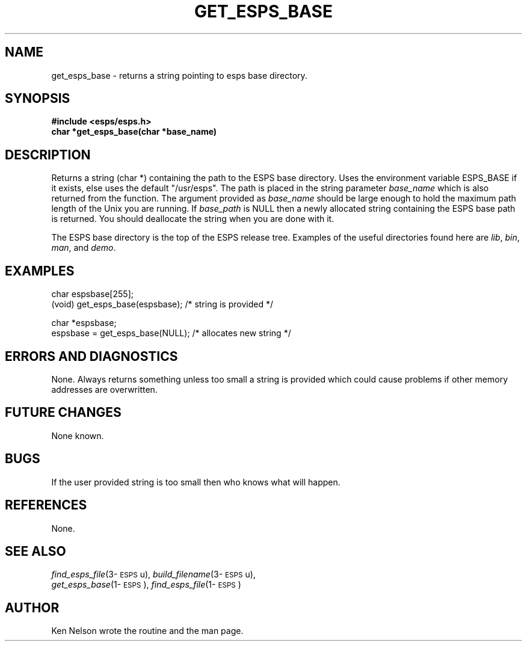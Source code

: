 .\" Copyright (c) 1991-1997 Entropic Research Laboratory, Inc. All rights reserved.
.\" @(#)getespsbas.3	1.5 18 Apr 1997 ERL
.ds ]W (c) 1997 Entropic Research Laboratory, Inc.
.TH GET_ESPS_BASE 3\-Eu 18 Apr 1997
.SH NAME
.nf
get_esps_base \- returns a string pointing to esps base directory. 
.fi
.SH SYNOPSIS
.nf
.ft B
#include <esps/esps.h>
char *get_esps_base(char *base_name)
.ft
.fi
.SH DESCRIPTION
.PP
Returns a string (char *) containing the path to the ESPS base
directory.  Uses the environment variable ESPS_BASE if it exists,
else uses the default "/usr/esps".  The path is placed in the
string parameter \fIbase_name\fR which is also returned from the
function.  The argument provided as \fIbase_name\fR
should be large enough to hold the maximum path length of the
Unix you are running.  If \fIbase_path\fR is NULL then
a newly allocated string containing the ESPS base path is returned.
You should deallocate the string when you are done with it.
.PP
The ESPS base directory is the top of the ESPS release tree.
Examples of the useful directories found here are \fIlib\fR, \fIbin\fR, 
\fIman\fR, and \fIdemo\fR. 
.SH EXAMPLES
.PP
char espsbase[255];
.br
(void) get_esps_base(espsbase);  /* string is provided */
.PP
char *espsbase;
.br
espsbase = get_esps_base(NULL);  /* allocates new string */
.SH ERRORS AND DIAGNOSTICS
.PP
None.  Always returns something unless too small a string is provided
which could cause problems if other memory addresses are overwritten.
.SH FUTURE CHANGES
.PP
None known.
.SH BUGS
.PP
If the user provided string is too small then who knows what will happen.
.SH REFERENCES
.PP
None.
.SH "SEE ALSO"
.PP
.nf
\fIfind_esps_file\fP(3\-\s-1ESPS\s+1u), \fIbuild_filename\fP(3\-\s-1ESPS\s+1u), 
\fIget_esps_base\fP(1\-\s-1ESPS\s+1), \fIfind_esps_file\fP(1\-\s-1ESPS\s+1)
.fi
.SH AUTHOR
Ken Nelson wrote the routine and the man page.
.PP



